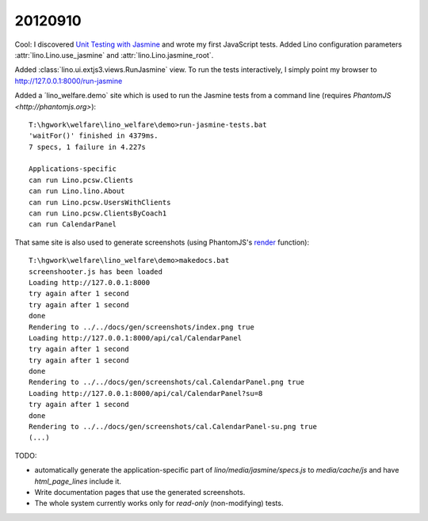 20120910
========

Cool: I discovered 
`Unit Testing with Jasmine
<http://docs.sencha.com/ext-js/4-0/#!/guide/testing>`_
and wrote my first JavaScript tests.
Added Lino configuration parameters 
:attr:`lino.Lino.use_jasmine`
and
:attr:`lino.Lino.jasmine_root`.

Added :class:`lino.ui.extjs3.views.RunJasmine` view.
To run the tests interactively, I simply point 
my browser to http://127.0.0.1:8000/run-jasmine

Added a ´lino_welfare.demo` site which is used 
to run the Jasmine tests from a command line 
(requires `PhantomJS <http://phantomjs.org>`)::

  T:\hgwork\welfare\lino_welfare\demo>run-jasmine-tests.bat
  'waitFor()' finished in 4379ms.
  7 specs, 1 failure in 4.227s

  Applications-specific
  can run Lino.pcsw.Clients
  can run Lino.lino.About
  can run Lino.pcsw.UsersWithClients
  can run Lino.pcsw.ClientsByCoach1
  can run CalendarPanel

That same site is also used to generate screenshots
(using PhantomJS's `render <http://code.google.com/p/phantomjs/wiki/QuickStart#Rendering>`_  
function)::

  T:\hgwork\welfare\lino_welfare\demo>makedocs.bat
  screenshooter.js has been loaded
  Loading http://127.0.0.1:8000
  try again after 1 second
  try again after 1 second
  done
  Rendering to ../../docs/gen/screenshots/index.png true
  Loading http://127.0.0.1:8000/api/cal/CalendarPanel
  try again after 1 second
  try again after 1 second
  done
  Rendering to ../../docs/gen/screenshots/cal.CalendarPanel.png true
  Loading http://127.0.0.1:8000/api/cal/CalendarPanel?su=8
  try again after 1 second
  done
  Rendering to ../../docs/gen/screenshots/cal.CalendarPanel-su.png true
  (...)
  

TODO: 

- automatically generate the application-specific part of `lino/media/jasmine/specs.js` 
  to `media/cache/js` and have `html_page_lines` include it.
  
- Write documentation pages that use the generated screenshots.

- The whole system currently works only for *read-only* 
  (non-modifying) tests. 

